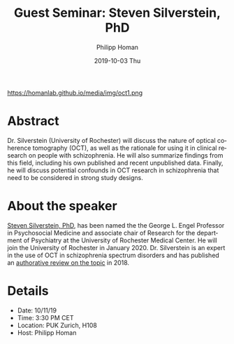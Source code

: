 #+TITLE:       Guest Seminar: Steven Silverstein, PhD
#+AUTHOR:      Philipp Homan
#+EMAIL:       philipp.homan@bli.uzh.ch
#+DATE:        2019-10-03 Thu
#+URI:         /blog/%y/%m/%d/guest-seminar-steven-silverstein-phd
#+KEYWORDS:    guest, seminar, optical coherence tomography, retina
#+TAGS:        guest, seminar, optical coherence tomography, retina
#+LANGUAGE:    en
#+OPTIONS:     H:3 num:nil toc:nil \n:nil ::t |:t ^:nil -:nil f:t *:t <:t
#+DESCRIPTION: Steven Silverstein's remote lecture on OCT
#+AVATAR:      https://homanlab.github.io/media/img/oct1.png

#+ATTR_HTML: width 200px
https://homanlab.github.io/media/img/oct1.png

* Abstract
Dr. Silverstein (University of Rochester) will discuss the nature of
optical coherence tomography (OCT), as well as the rationale for using
it in clinical research on people with schizophrenia. He will also
summarize findings from this field, including his own published and
recent unpublished data. Finally, he will discuss potential confounds in
OCT research in schizophrenia that need to be considered in strong study
designs.

* About the speaker
[[https://www.urmc.rochester.edu/psychiatry/news.aspx][Steven Silverstein, PhD]],
has been named the the George L. Engel Professor in
Psychosocial Medicine and associate chair of Research for the department
of Psychiatry at the University of Rochester Medical Center. He will
join the University of Rochester in January 2020. Dr. Silverstein is an
expert in the use of OCT in schizophrenia spectrum disorders and has
published an
[[https://www.cambridge.org/core/journals/psychological-medicine/article/optical-coherence-tomography-indices-of-structural-retinal-pathology-in-schizophrenia/9060C9830CBEEE8CE0AD7B36E4754F6D][authorative review on the topic]] in 2018.

* Details
- Date: 10/11/19
- Time: 3:30 PM CET
- Location: PUK Zurich, H108
- Host: Philipp Homan
